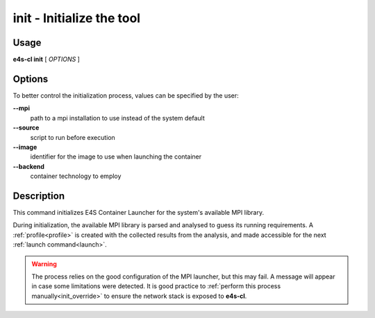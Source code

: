 .. _init:

**init** - Initialize the tool
==============================

Usage
-----

**e4s-cl init** [ `OPTIONS` ]

Options
-------

To better control the initialization process, values can be specified by the user:

**--mpi**
        path to a mpi installation to use instead of the system default

**--source**
        script to run before execution

**--image**
        identifier for the image to use when launching the container

**--backend**
        container technology to employ

Description
-----------

This command initializes E4S Container Launcher for the system's available MPI library.

During initialization, the available MPI library is parsed and analysed to guess its running requirements.
A :ref:`profile<profile>` is created with the collected results from the analysis, and made accessible for the next :ref:`launch command<launch>`.

.. warning::

   The process relies on the good configuration of the MPI launcher, but this may fail.
   A message will appear in case some limitations were detected.
   It is good practice to :ref:`perform this process manually<init_override>` to ensure the network stack is exposed to **e4s-cl**.
